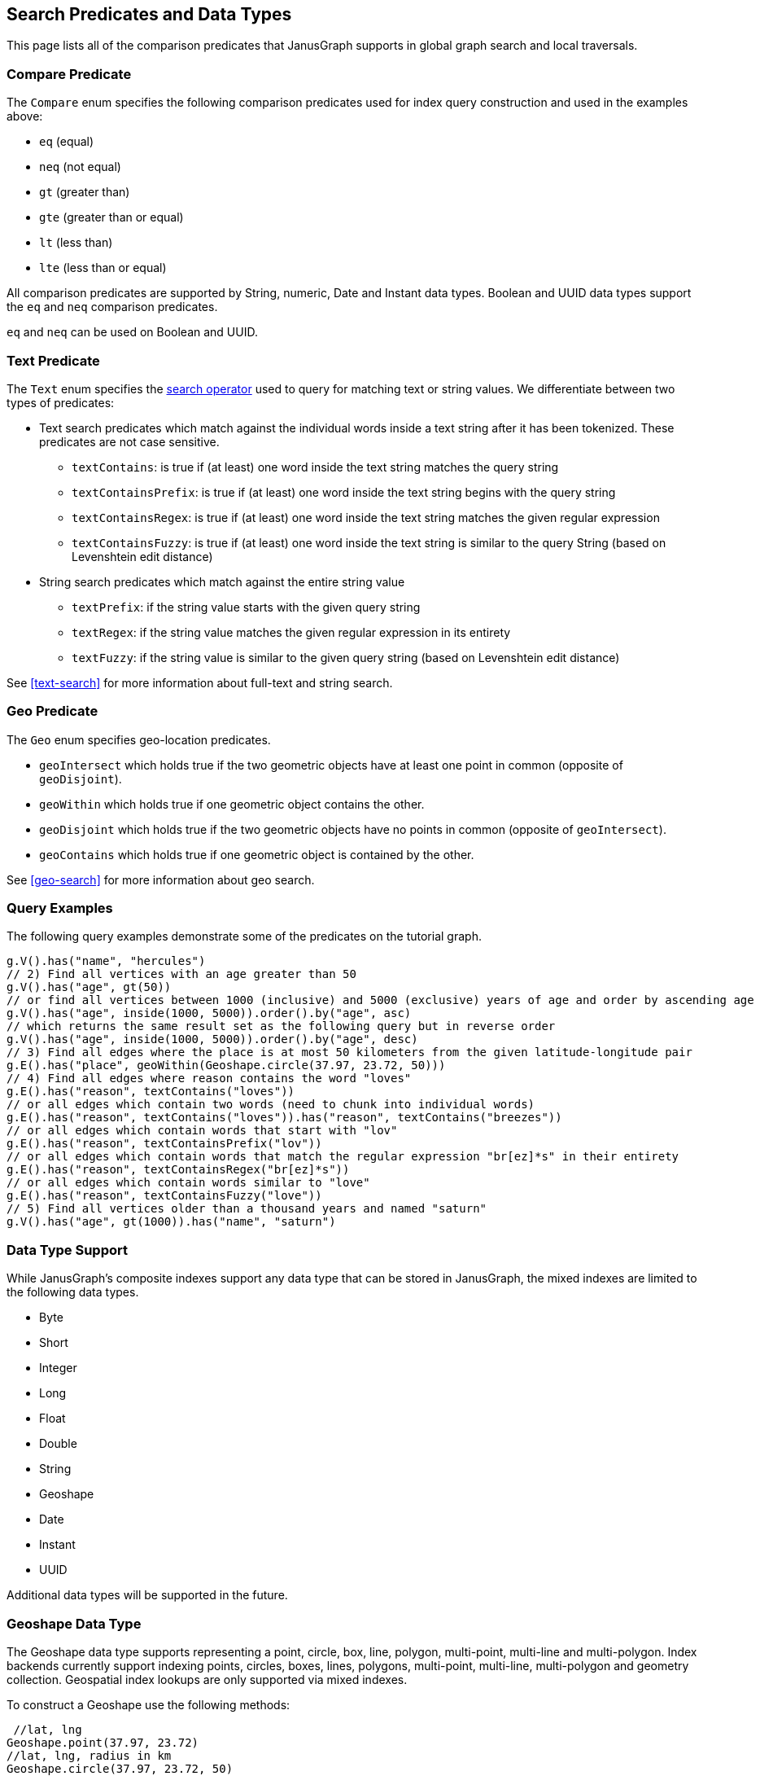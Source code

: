 [[search-predicates]]
== Search Predicates and Data Types

This page lists all of the comparison predicates that JanusGraph supports in global graph search and local traversals.

=== Compare Predicate

The `Compare` enum specifies the following comparison predicates used for index query construction and used in the examples above:

* `eq` (equal)
* `neq` (not equal)
* `gt` (greater than)
* `gte` (greater than or equal)
* `lt` (less than)
* `lte` (less than or equal)

All comparison predicates are supported by String, numeric, Date and Instant data types.
Boolean and UUID data types support the `eq` and `neq` comparison predicates.

`eq` and `neq` can be used on Boolean and UUID.

=== Text Predicate

The `Text` enum specifies the <<text-search, search operator>> used to query for matching text or string values.  We differentiate between two types of predicates:

* Text search predicates which match against the individual words inside a text string after it has been tokenized. These predicates are not case sensitive.
** `textContains`: is true if (at least) one word inside the text string matches the query string
** `textContainsPrefix`: is true if (at least) one word inside the text string begins with the query string
** `textContainsRegex`: is true if (at least) one word inside the text string matches the given regular expression
** `textContainsFuzzy`: is true if (at least) one word inside the text string is similar to the query String (based on Levenshtein edit distance)
* String search predicates which match against the entire string value
** `textPrefix`: if the string value starts with the given query string
** `textRegex`: if the string value matches the given regular expression in its entirety
** `textFuzzy`: if the string value is similar to the given query string (based on Levenshtein edit distance)

See <<text-search>> for more information about full-text and string search.

=== Geo Predicate

The `Geo` enum specifies geo-location predicates.

* `geoIntersect` which holds true if the two geometric objects have at least one point in common (opposite of `geoDisjoint`).
* `geoWithin` which holds true if one geometric object contains the other.
* `geoDisjoint` which holds true if the two geometric objects have no points in common (opposite of `geoIntersect`).
* `geoContains` which holds true if one geometric object is contained by the other.

See <<geo-search>> for more information about geo search.

=== Query Examples

The following query examples demonstrate some of the predicates on the tutorial graph.

[source, gremlin]
// 1) Find vertices with the name "hercules"
g.V().has("name", "hercules")
// 2) Find all vertices with an age greater than 50
g.V().has("age", gt(50))
// or find all vertices between 1000 (inclusive) and 5000 (exclusive) years of age and order by ascending age
g.V().has("age", inside(1000, 5000)).order().by("age", asc)
// which returns the same result set as the following query but in reverse order
g.V().has("age", inside(1000, 5000)).order().by("age", desc)
// 3) Find all edges where the place is at most 50 kilometers from the given latitude-longitude pair
g.E().has("place", geoWithin(Geoshape.circle(37.97, 23.72, 50)))
// 4) Find all edges where reason contains the word "loves"
g.E().has("reason", textContains("loves"))
// or all edges which contain two words (need to chunk into individual words)
g.E().has("reason", textContains("loves")).has("reason", textContains("breezes"))
// or all edges which contain words that start with "lov"
g.E().has("reason", textContainsPrefix("lov"))
// or all edges which contain words that match the regular expression "br[ez]*s" in their entirety
g.E().has("reason", textContainsRegex("br[ez]*s"))
// or all edges which contain words similar to "love"
g.E().has("reason", textContainsFuzzy("love"))
// 5) Find all vertices older than a thousand years and named "saturn"
g.V().has("age", gt(1000)).has("name", "saturn")


[[mixeddatatypes]]
=== Data Type Support

While JanusGraph's composite indexes support any data type that can be stored in JanusGraph, the mixed indexes are limited to the following data types.

 * Byte
 * Short
 * Integer
 * Long
 * Float
 * Double
 * String
 * Geoshape
 * Date
 * Instant
 * UUID
 
Additional data types will be supported in the future.

[[geoshape]]
=== Geoshape Data Type
The Geoshape data type supports representing a point, circle, box, line, polygon, multi-point, multi-line and multi-polygon. Index backends currently support indexing points, circles, boxes, lines, polygons, multi-point, multi-line, multi-polygon and geometry collection.
Geospatial index lookups are only supported via mixed indexes.

To construct a Geoshape use the following methods:

[source, java]
 //lat, lng
Geoshape.point(37.97, 23.72)
//lat, lng, radius in km
Geoshape.circle(37.97, 23.72, 50)
//SW lat, SW lng, NE lat, NE lng
Geoshape.box(37.97, 23.72, 38.97, 24.72)
//WKT
Geoshape.fromWkt("POLYGON ((35.4 48.9, 35.6 48.9, 35.6 49.1, 35.4 49.1, 35.4 48.9))")
//MultiPoint
Geoshape.geoshape(Geoshape.getShapeFactory().multiPoint().pointXY(60.0, 60.0).pointXY(120.0, 60.0)
  .build())
//MultiLine
Geoshape.geoshape(Geoshape.getShapeFactory().multiLineString()
  .add(Geoshape.getShapeFactory().lineString().pointXY(59.0, 60.0).pointXY(61.0, 60.0))
  .add(Geoshape.getShapeFactory().lineString().pointXY(119.0, 60.0).pointXY(121.0, 60.0)).build())
//MultiPolygon
Geoshape.geoshape(Geoshape.getShapeFactory().multiPolygon()
  .add(Geoshape.getShapeFactory().polygon().pointXY(59.0, 59.0).pointXY(61.0, 59.0)
    .pointXY(61.0, 61.0).pointXY(59.0, 61.0).pointXY(59.0, 59.0))
  .add(Geoshape.getShapeFactory().polygon().pointXY(119.0, 59.0).pointXY(121.0, 59.0)
    .pointXY(121.0, 61.0).pointXY(119.0, 61.0).pointXY(119.0, 59.0)).build())
//GeometryCollection
Geoshape.geoshape(Geoshape.getGeometryCollectionBuilder()
  .add(Geoshape.getShapeFactory().pointXY(60.0, 60.0))
  .add(Geoshape.getShapeFactory().lineString().pointXY(119.0, 60.0).pointXY(121.0, 60.0).build())
  .add(Geoshape.getShapeFactory().polygon().pointXY(119.0, 59.0).pointXY(121.0, 59.0)
    .pointXY(121.0, 61.0).pointXY(119.0, 61.0).pointXY(119.0, 59.0)).build())

In addition, when importing a graph via GraphSON the geometry may be represented by GeoJSON:
[source, java]
 //string
"37.97, 23.72"
//list
[37.97, 23.72]
//GeoJSON feature
{
  "type": "Feature",
  "geometry": {
    "type": "Point",
    "coordinates": [125.6, 10.1]
  },
  "properties": {
    "name": "Dinagat Islands"
  }
}
//GeoJSON geometry
{
  "type": "Point",
  "coordinates": [125.6, 10.1]
}

link:http://geojson.org/[GeoJSON] may be specified as Point, Circle, LineString or Polygon. Polygons must be closed.
Note that unlike the JanusGraph API GeoJSON specifies coordinates as lng lat.

=== Collections
If you are using <<elasticsearch, Elasticsearch>> then you can index properties with SET and LIST cardinality.
For instance:

[source, gremlin]
mgmt = graph.openManagement()
nameProperty = mgmt.makePropertyKey("names").dataType(String.class).cardinality(Cardinality.SET).make()
mgmt.buildIndex("search", Vertex.class).addKey(nameProperty, Mapping.STRING.asParameter()).buildMixedIndex("search")
mgmt.commit()
//Insert a vertex
person = graph.addVertex()
person.property("names", "Robert")
person.property("names", "Bob")
graph.tx().commit()
//Now query it
g.V().has("names", "Bob").count().next() //1
g.V().has("names", "Robert").count().next() //1


